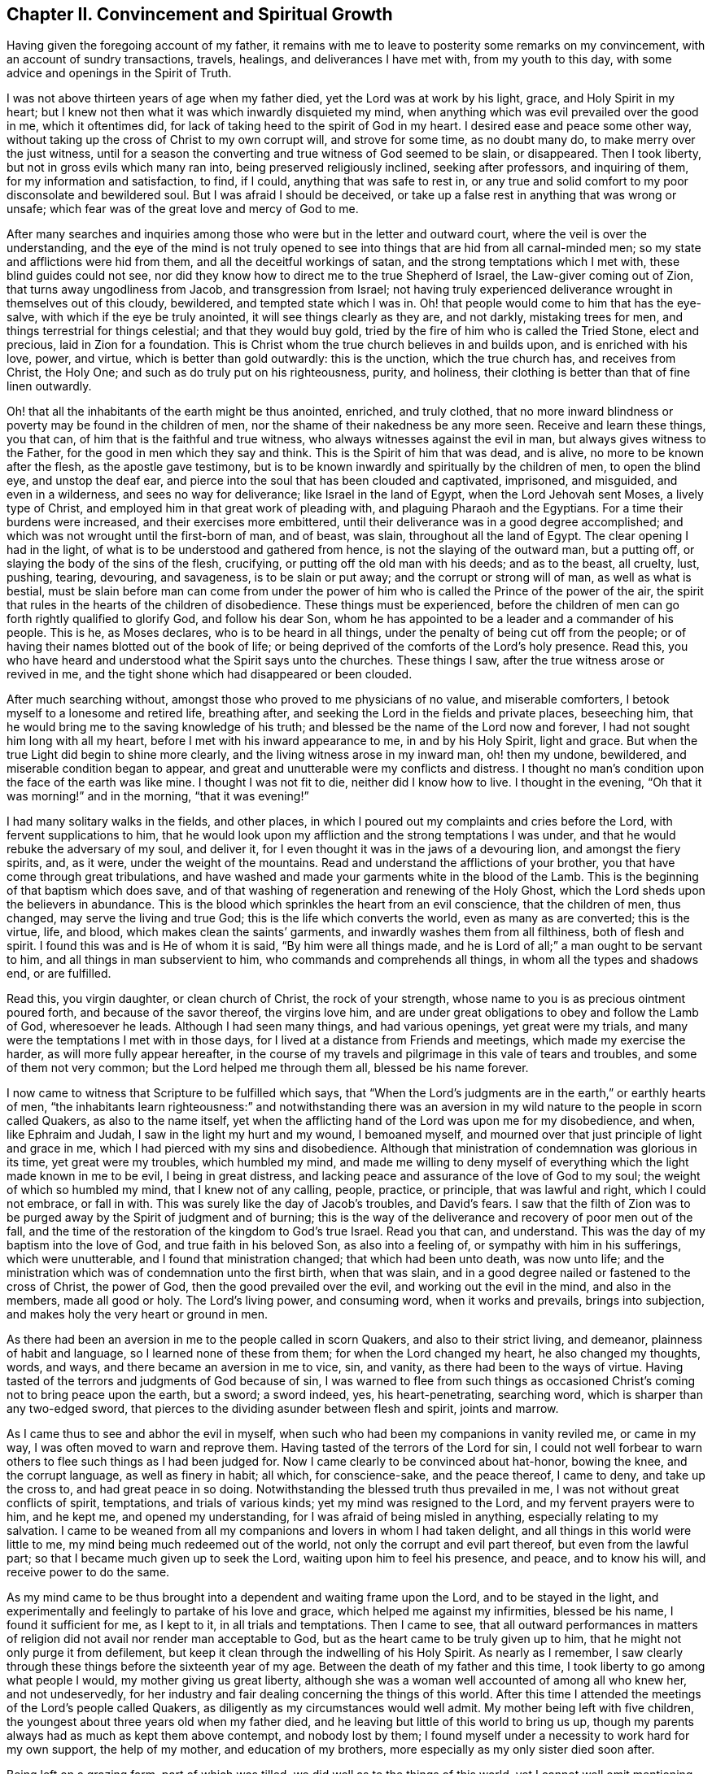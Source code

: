 == Chapter II. Convincement and Spiritual Growth

Having given the foregoing account of my father,
it remains with me to leave to posterity some remarks on my convincement,
with an account of sundry transactions, travels, healings,
and deliverances I have met with, from my youth to this day,
with some advice and openings in the Spirit of Truth.

I was not above thirteen years of age when my father died,
yet the Lord was at work by his light, grace, and Holy Spirit in my heart;
but I knew not then what it was which inwardly disquieted my mind,
when anything which was evil prevailed over the good in me, which it oftentimes did,
for lack of taking heed to the spirit of God in my heart.
I desired ease and peace some other way,
without taking up the cross of Christ to my own corrupt will, and strove for some time,
as no doubt many do, to make merry over the just witness,
until for a season the converting and true witness of God seemed to be slain,
or disappeared.
Then I took liberty, but not in gross evils which many ran into,
being preserved religiously inclined, seeking after professors, and inquiring of them,
for my information and satisfaction, to find, if I could,
anything that was safe to rest in,
or any true and solid comfort to my poor disconsolate and bewildered soul.
But I was afraid I should be deceived,
or take up a false rest in anything that was wrong or unsafe;
which fear was of the great love and mercy of God to me.

After many searches and inquiries among those
who were but in the letter and outward court,
where the veil is over the understanding,
and the eye of the mind is not truly opened to see into
things that are hid from all carnal-minded men;
so my state and afflictions were hid from them, and all the deceitful workings of satan,
and the strong temptations which I met with, these blind guides could not see,
nor did they know how to direct me to the true Shepherd of Israel,
the Law-giver coming out of Zion, that turns away ungodliness from Jacob,
and transgression from Israel;
not having truly experienced deliverance wrought in themselves out of this cloudy,
bewildered, and tempted state which I was in.
Oh! that people would come to him that has the eye-salve,
with which if the eye be truly anointed, it will see things clearly as they are,
and not darkly, mistaking trees for men, and things terrestrial for things celestial;
and that they would buy gold, tried by the fire of him who is called the Tried Stone,
elect and precious, laid in Zion for a foundation.
This is Christ whom the true church believes in and builds upon,
and is enriched with his love, power, and virtue, which is better than gold outwardly:
this is the unction, which the true church has, and receives from Christ, the Holy One;
and such as do truly put on his righteousness, purity, and holiness,
their clothing is better than that of fine linen outwardly.

Oh! that all the inhabitants of the earth might be thus anointed, enriched,
and truly clothed,
that no more inward blindness or poverty may be found in the children of men,
nor the shame of their nakedness be any more seen.
Receive and learn these things, you that can,
of him that is the faithful and true witness,
who always witnesses against the evil in man, but always gives witness to the Father,
for the good in men which they say and think.
This is the Spirit of him that was dead, and is alive,
no more to be known after the flesh, as the apostle gave testimony,
but is to be known inwardly and spiritually by the children of men,
to open the blind eye, and unstop the deaf ear,
and pierce into the soul that has been clouded and captivated, imprisoned, and misguided,
and even in a wilderness, and sees no way for deliverance;
like Israel in the land of Egypt, when the Lord Jehovah sent Moses,
a lively type of Christ, and employed him in that great work of pleading with,
and plaguing Pharaoh and the Egyptians.
For a time their burdens were increased, and their exercises more embittered,
until their deliverance was in a good degree accomplished;
and which was not wrought until the first-born of man, and of beast, was slain,
throughout all the land of Egypt.
The clear opening I had in the light,
of what is to be understood and gathered from hence,
is not the slaying of the outward man,
but a putting off, or slaying the body of the sins of the flesh, crucifying,
or putting off the old man with his deeds; and as to the beast, all cruelty, lust,
pushing, tearing, devouring, and savageness, is to be slain or put away;
and the corrupt or strong will of man, as well as what is bestial,
must be slain before man can come from under the power
of him who is called the Prince of the power of the air,
the spirit that rules in the hearts of the children of disobedience.
These things must be experienced,
before the children of men can go forth rightly qualified to glorify God,
and follow his dear Son,
whom he has appointed to be a leader and a commander of his people.
This is he, as Moses declares, who is to be heard in all things,
under the penalty of being cut off from the people;
or of having their names blotted out of the book of life;
or being deprived of the comforts of the Lord`'s holy presence.
Read this, you who have heard and understood what the Spirit says unto the churches.
These things I saw, after the true witness arose or revived in me,
and the tight shone which had disappeared or been clouded.

After much searching without, amongst those who proved to me physicians of no value,
and miserable comforters, I betook myself to a lonesome and retired life,
breathing after, and seeking the Lord in the fields and private places, beseeching him,
that he would bring me to the saving knowledge of his truth;
and blessed be the name of the Lord now and forever,
I had not sought him long with all my heart,
before I met with his inward appearance to me, in and by his Holy Spirit,
light and grace.
But when the true Light did begin to shine more clearly,
and the living witness arose in my inward man, oh! then my undone, bewildered,
and miserable condition began to appear,
and great and unutterable were my conflicts and distress.
I thought no man`'s condition upon the face of the earth was like mine.
I thought I was not fit to die, neither did I know how to live.
I thought in the evening, "`Oh that it was morning!`" and in the morning,
"`that it was evening!`"

I had many solitary walks in the fields, and other places,
in which I poured out my complaints and cries before the Lord,
with fervent supplications to him,
that he would look upon my affliction and the strong temptations I was under,
and that he would rebuke the adversary of my soul, and deliver it,
for I even thought it was in the jaws of a devouring lion, and amongst the fiery spirits,
and, as it were, under the weight of the mountains.
Read and understand the afflictions of your brother,
you that have come through great tribulations,
and have washed and made your garments white in the blood of the Lamb.
This is the beginning of that baptism which does save,
and of that washing of regeneration and renewing of the Holy Ghost,
which the Lord sheds upon the believers in abundance.
This is the blood which sprinkles the heart from an evil conscience,
that the children of men, thus changed, may serve the living and true God;
this is the life which converts the world, even as many as are converted;
this is the virtue, life, and blood, which makes clean the saints`' garments,
and inwardly washes them from all filthiness, both of flesh and spirit.
I found this was and is He of whom it is said,
"`By him were all things made, and he is Lord of all;`"
a man ought to be servant to him,
and all things in man subservient to him, who commands and comprehends all things,
in whom all the types and shadows end, or are fulfilled.

Read this, you virgin daughter, or clean church of Christ, the rock of your strength,
whose name to you is as precious ointment poured forth, and because of the savor thereof,
the virgins love him, and are under great obligations to obey and follow the Lamb of God,
wheresoever he leads.
Although I had seen many things, and had various openings, yet great were my trials,
and many were the temptations I met with in those days,
for I lived at a distance from Friends and meetings, which made my exercise the harder,
as will more fully appear hereafter,
in the course of my travels and pilgrimage in this vale of tears and troubles,
and some of them not very common; but the Lord helped me through them all,
blessed be his name forever.

I now came to witness that Scripture to be fulfilled which says,
that "`When the Lord`'s judgments are in the earth,`" or earthly hearts of men,
"`the inhabitants learn righteousness:`" and notwithstanding there was an
aversion in my wild nature to the people in scorn called Quakers,
as also to the name itself,
yet when the afflicting hand of the Lord was upon me for my disobedience, and when,
like Ephraim and Judah, I saw in the light my hurt and my wound, I bemoaned myself,
and mourned over that just principle of light and grace in me,
which I had pierced with my sins and disobedience.
Although that ministration of condemnation was glorious in its time,
yet great were my troubles, which humbled my mind,
and made me willing to deny myself of everything
which the light made known in me to be evil,
I being in great distress, and lacking peace and assurance of the love of God to my soul;
the weight of which so humbled my mind, that I knew not of any calling, people, practice,
or principle, that was lawful and right, which I could not embrace, or fall in with.
This was surely like the day of Jacob`'s troubles, and David`'s fears.
I saw that the filth of Zion was to be purged
away by the Spirit of judgment and of burning;
this is the way of the deliverance and recovery of poor men out of the fall,
and the time of the restoration of the kingdom to God`'s true Israel.
Read you that can, and understand.
This was the day of my baptism into the love of God, and true faith in his beloved Son,
as also into a feeling of, or sympathy with him in his sufferings,
which were unutterable, and I found that ministration changed;
that which had been unto death, was now unto life;
and the ministration which was of condemnation unto the first birth, when that was slain,
and in a good degree nailed or fastened to the cross of Christ, the power of God,
then the good prevailed over the evil, and working out the evil in the mind,
and also in the members, made all good or holy.
The Lord`'s living power, and consuming word, when it works and prevails,
brings into subjection, and makes holy the very heart or ground in men.

As there had been an aversion in me to the people called in scorn Quakers,
and also to their strict living, and demeanor, plainness of habit and language,
so I learned none of these from them; for when the Lord changed my heart,
he also changed my thoughts, words, and ways, and there became an aversion in me to vice,
sin, and vanity, as there had been to the ways of virtue.
Having tasted of the terrors and judgments of God because of sin,
I was warned to flee from such things as occasioned
Christ`'s coming not to bring peace upon the earth,
but a sword; a sword indeed, yes, his heart-penetrating, searching word,
which is sharper than any two-edged sword,
that pierces to the dividing asunder between flesh and spirit, joints and marrow.

As I came thus to see and abhor the evil in myself,
when such who had been my companions in vanity reviled me, or came in my way,
I was often moved to warn and reprove them.
Having tasted of the terrors of the Lord for sin,
I could not well forbear to warn others to flee such things as I had been judged for.
Now I came clearly to be convinced about hat-honor, bowing the knee,
and the corrupt language, as well as finery in habit; all which, for conscience-sake,
and the peace thereof, I came to deny, and take up the cross to,
and had great peace in so doing.
Notwithstanding the blessed truth thus prevailed in me,
I was not without great conflicts of spirit, temptations, and trials of various kinds;
yet my mind was resigned to the Lord, and my fervent prayers were to him, and he kept me,
and opened my understanding, for I was afraid of being misled in anything,
especially relating to my salvation.
I came to be weaned from all my companions and lovers in whom I had taken delight,
and all things in this world were little to me,
my mind being much redeemed out of the world, not only the corrupt and evil part thereof,
but even from the lawful part; so that I became much given up to seek the Lord,
waiting upon him to feel his presence, and peace, and to know his will,
and receive power to do the same.

As my mind came to be thus brought into a dependent and waiting frame upon the Lord,
and to be stayed in the light,
and experimentally and feelingly to partake of his love and grace,
which helped me against my infirmities, blessed be his name,
I found it sufficient for me, as I kept to it, in all trials and temptations.
Then I came to see,
that all outward performances in matters of religion
did not avail nor render man acceptable to God,
but as the heart came to be truly given up to him,
that he might not only purge it from defilement,
but keep it clean through the indwelling of his Holy Spirit.
As nearly as I remember,
I saw clearly through these things before the sixteenth year of my age.
Between the death of my father and this time,
I took liberty to go among what people I would, my mother giving us great liberty,
although she was a woman well accounted of among all who knew her, and not undeservedly,
for her industry and fair dealing concerning the things of this world.
After this time I attended the meetings of the Lord`'s people called Quakers,
as diligently as my circumstances would well admit.
My mother being left with five children,
the youngest about three years old when my father died,
and he leaving but little of this world to bring us up,
though my parents always had as much as kept them above contempt,
and nobody lost by them;
I found myself under a necessity to work hard for my own support, the help of my mother,
and education of my brothers, more especially as my only sister died soon after.

Being left on a grazing farm, part of which was tilled,
we did well as to the things of this world,
yet I cannot well omit mentioning one thing which became a great exercise to me,
which was thus: My mother married one who was zealous for the Presbytery,
and being much against it, I showed my dislike to the marriage, and told my mother,
I was afraid that she had too much an eye to what he had,
for he was counted rich as to this world;
but if she thought to augment our portion in so marrying,
the hand of the Lord would be against her,
and a blasting or mildew would come upon even that
which we had got through industry and hard labor,
and what the Lord had intended to bless to us, if we kept faithful to the truth,
and contented ourselves with our present condition.
My mother confessed, that as to the worldly enjoyments,
it had not been better with her than now.
I must write with great caution; she was my mother, and a tender mother over me,
unwilling to offend me, and had promised, as far as she well dared,
not to marry with anyone with whom I was not satisfied.
Of their procedure in courtship, and marriage, from this time I was entirely ignorant,
until it was accomplished.
But when my poor mother was married, her cry was, "`My son,
how shall I ever be able to look him in the face any more,
it will be such a trouble to him! he that has not at
any time disobliged me but if I bid him go,
he ran; and if I bid him do anything, he did it with all his might;`"
or to that effect,
as several told me who heard her.
She being married, what we had was mixed with my step-father`'s goods;
my mother died first, and our step-father married again, made his will, and dying,
left me five shillings for all my part,
which was of right to descend from my own parents upon me.
I gave his executors a receipt in full, and there was an end of all,
except some small matter given to my youngest brother,
for the rest of my brothers and sisters were dead.
As nearly as I remember, this marriage was in the eighteenth year of my age,
so that what I foresaw about the blast and mildew, came to pass.

To return to my account concerning the troubles that attended
me while I was in my step-father and mother`'s house,
after marriage, we, and what we had, were removed to his house,
except part of the stock left in the ground.
I foresaw that I was likely to come to a great trial,
and was brought very low about the marriage,
and exercise of mind concerning my own condition, having many conflicts of spirit,
so that I was almost in despair.
Had not the Lord, in whom I believed, risen in his power,
and rebuked the adversary of my soul, I had been overthrown,
and swallowed up in the floods of temptation that were
cast out of the mouth of the dragon after me,
in this day of great trouble and travail; but the God of love and pity saw me,
and helped me in my distress, in an acceptable time.
He that heard poor Ishmael when he cried from under the shrub,
and gave relief to him and his mother, who had gone from Abraham`'s house,
saw me in this great strait.
When I came to my step-father`'s house, he being a man much given to family duties,
saying grace, etc. before and after meat, I could comply with none of them,
except I felt evidently the Spirit of Truth to attend therein,
and open the heart and mouth into such duties.
The first day I came to the house,
being called to the table with all or most of the family, I thought,
"`Is it now come to this? I must either displease my heavenly or earthly father:`"
but, oh! the awfulness, or deep exercise, which was upon my spirit,
and strong cries that ascended to the Lord for help and
preservation that I might not offend him.
My step-father sat with his hat partly off, with his eyes fixed on me,
as mine were on him in much fear;
so we continued as long or longer than he used to be in saying grace, as they call it,
but said nothing that we heard.
At length he put on his hat again, to the wonder of the family: neither did he then,
nor ever after, ask me why I did not put off my hat;
neither did he perform that ceremony all the time I stayed with him,
which was above one year: thus the Lord helped me,
renowned be his great name now and forever.
My step-father might seem for age, spirit, and understanding,
to be much more than a match for me, a poor shrub; but the Lord,
who caused the pillar of cloud to be bright and give light to Israel,
and brought darkness upon the Egyptians, and fought against them, and for Israel,
I believe smote my poor step-father,
that he could not rise up against the power with which the Lord helped me;
for it was not mine but the Lord`'s doing, to him be given the attributes of praise,
salvation, and strength, now and forever.
I saw clearly, that there could not be any true and acceptable worship performed to God,
but what was in the Spirit, and in the Truth; neither could any pray aright,
but as the Spirit helped them, which teaches how to pray, and what to pray for,
and rightly prepares the mind,
and guides it in the performance of every service which
the Lord calls for from his children.

I found my step-father was much displeased with my going to meetings,
yet I could not see what way to appease his displeasure,
except in being very diligent in his business, which I was, rather beyond my ability,
working very hard.
It is almost incredible what my poor little weak body went through in those days,
but all would not gain his love, for the longer I stayed with him,
the more his love declined from me;
although I told him he need not be uneasy about my wages,
for I would leave that to himself.
I could not see what he could have against me, except my going to meetings;
however that was all he alleged.
When his former stratagems would not do, he offered me a horse to ride on,
if I would go with him to his place of worship.
I met with many a snub and sour countenance from him, in my return on foot from meetings,
although as seasonably as my body was capable of performing.
On the first-day mornings my step-father commonly sent
me into the fields a mile or two on foot,
and as far upon a common to look at beasts, horses and sheep,
I thought with a design to weary and make me incapable of going to meetings;
all which I bore patiently, neither ever said, that I remember, this is hard usage.
After this, to the great grief of my poor mother, I had to go two, three, four, five,
and sometimes six miles, to Friends`' meetings.
After I had walked fast, and ran sometimes with my shoes under my arms for lack of time,
I have seen many Friends weep,
and could not forbear when they saw me come into
the meeting very hot and in a great sweat,
they being in part sensible of the hard task I had to undergo.

There is one thing somewhat remarkable, which was thus: One first-day morning,
when I was about going to the meeting, my step-father said,
if I would ride upon such a young mare, as he mentioned, I might;
she was one of the greatest of ten or twelve horses that he kept, about four years old,
and had not been ridden before.
I thought his design was more to hinder me of the meeting than any good to me,
or any expectation of getting his mare rightly broken; but I accepted his offer,
only asking how I might catch her.
Having got help to answer that, she being abroad, I put on the bridle,
and mounted the topping beast, and upon her first resistance, down she came;
for that was my way: and if the first or second fall did not,
the third mostly cured them from striving to throw the rider.
I commonly fell upon my feet,
and endeavored so to free my legs that she might not fall upon them,
and then sprang up on her back while down, and made her rise with me; so away we went,
and came in due time to the meeting.

I rode to meetings two or three times, and my step-father asked me,
if the mare did not carry me soberly: I replied, she did; then I must have her no more,
he would make her his saddlemare; so I took to my feet again,
except some other such turn came.
The Lord`'s mighty power bore me up, and he gave me as it were hinds`' feet,
and enabled me to go through these exercises,
and to bear the burden in the heat of the day of my trials, inwardly and outwardly,
which were many and various.
Now the last stratagem my step-father used to hinder my going to meetings was thus:
He took me in his arms in great show of kindness, saying, If I would be as a son to him,
I should find he would be a father to me,
expressing something about his having no near kindred,
and more to the same effect he said to my brother Daniel, who was an innocent, wise,
and clean spirited lad.
I replied to him, If in thus making me your son,
you intend to hinder me from going to meetings,
or to oblige me to go with you to the Presbyterian meetings,
or anything that is against my conscience, I cannot upon this bottom be your son; and,
for the same reasons, I refused to be his hired servant,
although he offered to hire me and give me wages.

Now when he saw that neither frowns, threatenings, hardships,
nor great promises of kindness could prevail with me, he told me bluntly and roughly,
I should stay no longer in his house.
I innocently answered, I could not help it if it must be so,
as all I could do would not give him content, without hurting my conscience,
and the peace of my mind, which I valued above all mutable things of this world.
My poor mother heard my pleading with him,
and how I offered to do the best for him I was capable of by night or day,
as I always had done, if he would be easy, and let me have his countenance.
But this was the sentence: No, I should not stay in the house.
That troubled my mother so, that I was forced to leave my step-father,
and go to endeavor to mitigate her great trouble by telling her,
that if I was but faithful, the Lord, I believed,
would take care of me that I should not be in need;
and the more fully to discharge myself, I reminded her,
that as she had entered into marriage covenants with her husband,
she should endeavor to perform them,
and in everything faithfully to discharge herself as a wife ought to do to a husband,
and leave me and all, and cleave to him, and to make her life as easy as she could.
I also told her, never to send me anything that my step-father knew not of,
for I was not free to receive it; although what we had was in his hand,
and all sunk there, as I mentioned before.

I write this partly, that all who marry,
may take special heed that it be done with great caution, and under due consideration,
and the Lord sought to in it, that it may be done in his counsel, and not only nominally,
but truly in his fear, and then no doubt that it will be well with both husband and wife.
Being equally yoked,
such will not only be true helpers in all things belonging to this life,
but more especially in things appertaining to the world that is to come,
and the good of the immortal soul,
which to the faithful people of the Lord is of great value.
Oh! how happily and peaceably do such live together in the Lord,
as they keep to that which thus joined them: there is more in it,
both as to the parents and their posterity, than it is to be feared many think of,
as is apparent in the many forward and unequal
marriages of which I have made observation.

One remarkable passage occurs, which happened thus:
My step-father having been at the Presbyterian meeting, and come home, he,
as his manner was, put me or my brother upon reading the priest`'s text,
which had been that day in Daniel, concerning his being cast into the den of lions,
for not regarding the king`'s decree, but on the contrary,
he prayed to the God of heaven with his windows open toward Jerusalem,
after his customary manner.
My step-father made his observations as my brother read, and very much magnified Daniel,
and said the Spirit of God was in him, but that there were none such as him in our days.
I acknowledged that he was indeed an extraordinary man,
but in that there were none endowed with a measure of the same spirit in any degree,
I dissented from him,
and gave my step-father a brief account of the many sufferings of our Friends,
some of which were past,
and some then under sufferings for the word of God and the testimony of Jesus,
which they bore for him,
and especially the great sufferings of our dear Friends in New England, namely,
hard imprisonments, cruel whippings, cutting off ears,
and banishment if they returned into New England anymore.
I showed him likewise, how they put to death Marmaduke Stevenson, William Robinson,
William Leddra and Mary Dyer,
for no other cause but laboring to turn people from darkness to light,
and from the power of Satan to the living power of God, to his light,
grace and Holy Spirit in their hearts, and laboring to bring the people from persecution,
pride, and every evil work and way, to live a self-denying, humble life,
a life agreeably to the Christianity they professed.
This was the service they were called to, and so deeply suffered for:
from which I inferred,
there was something of the Spirit of God in man in these days as there was in Daniel,
and many more formerly, which helped and bore them up in their great sufferings.
My step-father confessed, it was true some suffered for good, and some for evil;
and said he had now lived to the age of about sixty-five years,
and although he heard us telling of a seed or light within, yet he knew not what it was.
I replied very meekly, If he would hear me, I would tell him what it was;
which I did in the following words:
When at any time you have been under a temptation to put forth your hand to steal,
or to lie for advantage, or by provocation to swear, or any evil work or word,
have you not found something in you, that has showed you you ought not to say or do so,
which, if you have taken heed to, and not said or done wrong,
have you not found great peace and inward comfort in your mind.
But if you have said or done wrong,
have you not found great disquietness and trouble of mind?
This is the inward principle, light, or grace,
that God has placed in man to help and direct him,
which we the people of God called Quakers, do hold agreeably to the Holy Scriptures.
My step-father smote his hands together, and confessed it was true.

There was one thing worthy of notice,
which may be duly considered by all who read or hear it.
When I mentioned Marmaduke Stevenson, that good man,
and great sufferer in the cause of Christ, my mother said, it was true;
for she lived as a servant with Edward Wilberfoss, an honest Quaker in Skipton,
where Marmaduke Stevenson was a day laborer,
about the time he had his call to go to New England.
+++[+++See the account of New England judged, not by man as man,
but by the Spirit of the living God, written by George Bishop.]
If I remember right she said that he was such a man as she never before knew,
for his very countenance was a terror to them,
and he had a great check upon all the family;
if at any time any of the servants had been wild, or any way out of the truth,
if they did but see him, or hear him coming, they were struck with fear,
and were all quiet and still.
If one of the children came into the house where he labored,
and he would not have it to come, these were his words.
"`Go your way;`" or, "`Go home,`" and they were subject and quiet.
This account, I thought had some reach upon my step-father, however,
it much affected my mind.
Oh! that we the professors of the same holy Truth, may so live in it,
as to reign over every wrong thing in ourselves and in others,
especially in our children.

Some little time before the marriage of my mother,
I was brought into the public work of the ministry,
concerning which I had many reasonings, being young, scarcely eighteen years old,
and naturally of a stammering tongue, which I could not overcome;
although I used what endeavors lay in my power as a man,
considering my years and education, all would not do until the Truth helped me.
But after my many conflicts, troubles and temptations, the worst I ever met with,
and the most piercing sorrow I had been in since
I came to the knowledge of the blessed Truth was,
when through reasonings, disobedience,
and an unwillingness to comply with the Lord`'s requirings,
he in displeasure took away from me the comfort
of his holy presence for several months together.
Oh! the tribulations I met with in this condition!
No tongue is able to express,
nor any creature to conceive the depth of the heart-piercing sorrows I was in.
I thought my state was as bad as Jonah`'s, for surely if there be a hell upon earth,
I was in it.
What greater hell can be here to a quickened soul, and an enlightened understanding,
who has tasted of the goodness of God, and in degree of the powers of the world to come,
than to be deprived thereof, and think they are fallen away from this state?
I could scarcely believe I should ever have repentance granted to me,
or be restored to the love and favor of God, when I found that river of life dried up,
as to me, which did before, not only make me, but even the whole city of God truly glad.
Being left under an apprehension of the Lord`'s displeasure,
and in part a partaker of the terrors of his wrath, oh!
I thought surely the very mountains and the hills, were not sufficient,
if they could have been put into the balance,
to have weighed against my troubles and afflictions they were so great.
But as the Lord by his judgments had brought me in a
good degree from the vice and vanity of this world,
now by his judgments he made me willing to give up to answer his requirings in part,
and in my obedience to him I began to feel some comfort of
love and fellowship of the Spirit of the Lord in myself,
and in his people, who were partakers of the like fellowship.

Now I return to the matter about my being turned out of my step-father`'s house,
which I mentioned before, but was willing to keep this solemn account entire,
with desires it may be a caution to all,
in whom the Lord is at Work in the same manner not to reason or gainsay as I did,
but to give up freely and cheerfully to the will of God.
When I saw I must turn out,
I thought it expedient to acquaint some worthy Friends with it,
lest any undue reflections should be cast upon the Truth, or Friends, or myself,
that if so, these Friends might be able to contradict them.
So I acquainted Sebastian Euethorp, and that worthy minister of the Gospel,
Benjamin Padley, two of the chief Friends in Ellington Monthly Meeting;
they came to my step-father`'s house, and inquired the reasons why I went away;
if my step-father had anything against me concerning the business he employed me in;
and whether I was not faithful and diligent in all his affairs he sent me about:
he confessed I was; and thought none could exceed me.
They said, "`Well then,
what is the reason of that misunderstanding which is between you and your step-son?
Is it about his going to meetings?`"
When they understood his reasons, which it was not hard to do,
they expressed pity towards me that I could have no more liberty; and they thought,
as I was so diligent in his business,
if he would give me a little more liberty to go to meetings,
it would be more encouragement to me.
At which he took offense, gave the good men rough language, and asked,
what they had to do with him and his son; and bid them go home,
and mind their own business; which they were troubled at, especially for my sake,
and wondered how I had lived with him so long; for he said in short,
that there was no abiding for me there.
But Sebastian Euethorp told me, which was mightily to my comfort,
that my step-father had nothing against me, save concerning the law of my God.
This is the sense, if not the words, of these wise and good men,
which passed between them and my step-father, as they expressed them to me;
for I was not there when they were together.

Notwithstanding I pleaded with my step-father to
let me stay until I could hear of a place,
he would not, though I was scarcely fit for service, being almost like an anatomy,
as the saying is, so that most who knew me, said I would pine away in a consumption;
but turn out I must, and did, though I was weak, poor and low in body, mind,
pocket and clothes; for I think I had but twelve pence in my pocket,
and very ordinary clothes upon my back.
Thus I took my solemn leave of the family, with my heart full,
but I kept inward to the Lord, and under Truth`'s government.
Many tears were shed, especially by my poor mother, when I left them;
my step-father said little, but appeared like one struck with wonder,
to see so much love manifested towards me by the family,
and so much wishing that I might not go away.
I came out upon the great common aforementioned, where I had had many solitary walks,
but none like this, for this reason, that I knew not where to go.
I then thought of Abraham, who was called out of Ur in the land of the Chaldeans,
as it is briefly mentioned by Stephen; but this was the difference between us,
he was called, I was forced out.
Although I had many friends, I could not be free to go to them,
unless I had known they had business for me, being not of a forward,
but rather backward and shy disposition.

As I was walking upon the common, the sense of my weak condition,
not knowing where to go, nor where to lay my head, came over me to that degree,
that it appeared to me as though my way was hedged up on every side,
inwardly and outwardly.
I thought myself like a pelican in the wilderness, or as an owl in the desert,
there appearing to me scarcely a man in all the earth in my condition,
every way considered;
and in the sense and deep consideration of my present wilderness state,
I felt myself under a great oppression of spirit, and my heart seemed full,
like a bottle that needed vent.
I looked round about me to see that none were near to see my tears, nor hear my cries,
and in the very anguish and bitterness of my soul I poured forth my complaints,
cries and tears, to the Judge of all the earth,
who spoke to me and comforted me in this my deplorable state,
which was worse than Jacob`'s when he lay upon the ground, and had a stone for his pillow.
He had his near kindred to go to, who he might expect would receive him gladly,
I had none to go to but such as rather reviled me, and gave me hard language;
but the Lord said unto me, as if a man had spoke.
Seek first the kingdom of heaven, and the righteousness thereof,
and all these things that you stand in need of shall be given unto you.
I then desired he would be pleased to show me the place I should go to;
and the Lord opened my way, and showed me the house I should go to,
and abide in for a time.
I said, "`Good is the word of the Lord.`"
I believed, and it was a great means to stay my mind, and settle it in the Truth,
with full purpose of heart to follow the Lord and obey his requirings,
according to the knowledge and ability given me; yet reasonings attended me.
Soon after I came to the Friend`'s house in South-Cliff, William Allon by name,
I bound myself to him to learn his trade of a weaver, and after I was bound,
I found this good man loved me, and I loved him to the day of his death;
he often said he was blessed for my sake, and all that appertained to him;
for he was very poor, but increased very considerably after I went to live with him.

Three things stood in my way of answering the Lord`'s
commands as fully as sometimes I should have done;
first, a violent humor fell into one of my legs soon after I was bound apprentice,
which I with others thought was much occasioned by hard usage, heats and colds,
and many surfeits, even from my infancy.
The lameness held me about two years, and it much discouraged and disabled me.
The second hindrance was, my low circumstances in the world, which very few knew of,
because the common fame was, and not without some truth, that I had rich parents.
Few knew the straits I met with; yet my truly religious master,
if he understood anything was upon my mind to go to visit any meeting or meetings,
would say, take my mare and go your way, and be not uneasy,
neither about the mare nor business; and do not hasten yourself.
These kindnesses made me often thoughtful how I might return suitable acknowledgments,
and be duly grateful for the same.

I was diligent in my master`'s business, not serving him with eye service, but faithfully;
believing it good and acceptable in the sight of God, and I had great peace in it;
my master never found fault with me for doing too little, but often for doing too much,
and would sometimes say, I think you will cleave to the beam;
come off and let us walk into the fields and see how things are there.
The healing of my leg, I attribute to the great and good providence of God;
for in a short time after I gave up freely and
cheerfully to answer the Lord`'s requirings,
the Lord healed me of my lameness.
As to the third hindrance, when I cried unto him,
that he would also heal my tongue of its stammering,
believing that the Lord was able to take away this impediment,
as he was to stop the violence of the humor in my body:
notwithstanding several men had given their advice, and had showed their skill,
which all proved ineffectual, until I came to believe in Jesus Christ,
and to press through all to him, and to touch the skirt,
or lowest appearance of his blessed truth and power,
in which I found true healing virtue to my soul, and also to my body, and to my tongue,
even to my admiration;
so that I did not only speak plain in the testimony the Lord gave me to bear,
but also spoke plain in my common interactions with men.

I was likewise in these days under the dispensation of openings and visions,
and thought myself as it were upon Mount Pisgah, and saw into the holy land,
into things relating to God and his heavenly kingdom,
and into his work and way of bringing man out of the fall and alienation,
to himself again, and into a heavenly state in Christ,
as man yields true obedience to the leadings and operation of
his blessed grace and Holy Spirit in the heart.
But under such dispensations it is of absolute necessity,
that man be brought into true self-denial, into a depending frame of mind,
and resignation of his will to the will of God, and a daily sitting as in the dust,
as to the motions and workings of the creature; for all that is of man`'s working,
does but hinder the spiritual work of God in the heart.
And we must come truly to know all fleshly motions,
and the workings in man`'s own will and spirit, to be silenced,
in order to hear the voice of God, which is a still small voice,
and not to be heard in the noise and hurries of the world;
neither when the mind is busied with things agreeable
to our own corrupt wills and depraved nature.

Although I had clear sights into many heavenly things,
and also at times had comfortable enjoyments of the living presence of God,
yet I wanted to be more established in the unchangeable Truth,
of which I had some comfortable feeling.
In crying to the Lord, I found he inclined unto me, and, as David said,
he heard my cries, and plucked my feet out of the mire and clay,
and set them upon a rock, that was higher than I, and in part, established my goings,
and put a new song into my mouth,
even high praises unto the Lord for all his tender mercies to me in these trying times.
And now being more crucified to the world, and the spirit of it,
I witnessed a more constant indwelling of his heavenly power and living presence,
light and grace; I came to be brought into stillness,
and it was most agreeable to my condition to keep much in silence,
and wait upon the Lord for the renewing of strength,
that thereby I might surmount all temptations and trials with which I might be tried,
which were not a few.

These things are worthy of commemoration,
and proved great confirmations to me in the Truth,
in these days of my tribulations and great trials: read and believe, you that can,
for they are faithful and true sayings.
After the Lord had healed me, he sent me forth in the work of the ministry,
and the first journey I took was southward into Lincolnshire, Nottinghamshire,
and through Coventry, and so to Warwick, to see William Dewsbury.
One thing is remarkable;
in giving him an account of the particular towns and places I had passed through,
in answer to his inquiry what way I came, I mentioned Coventry,
which was the last and the worst; for some of the rude people flung stones at me,
with great violence, as I was speaking in the meeting,
so that had the Lord allowed them to hit me, they must have spoiled me;
but my faith in the Lord, and the strength of the Truth,
bore up my mind above the fear of what wicked men could do to me.
After William had heard my account, he fixed his eyes on me, and said,
"`You must go back again to Coventry.`"
I appeared unwilling, for two reasons: first,
because I thought I had cleared myself of that people: secondly,
I thought it not safe to run into the danger of suffering,
unless I was satisfied the Lord required it of me But William was positive,
and said I must go, for there was a service for me to do there.
Upon a deliberate consideration of the matter,
and seeking to the Lord to know his will in it, I found my way clear to go,
and I had some service and good satisfaction,
and left Friends nearer to one another than when I first met with them;
for there had been a misunderstanding amongst some Friends in that city.

I came from there to Tamworth, where there was a difference,
especially between two Friends;
both of whom had made some considerable figure among Friends.
I felt it upon me to go to one of them, and warn him of the spirit of prejudice and envy,
for if he gave way to it, it would eat out his love to Friends and Truth,
and he would decline meetings and come to naught, and turn his back on the Truth;
which came to be fulfilled, as I afterwards heard; for he became a loose man,
and listed himself to be a soldier.
I was zealous for the name of the Lord,
and had a great concern upon my mind for the promulgation of the Truth,
and where I met with loose professors of the Truth, it was a great exercise to me.

When I returned home from this, and indeed from all my journeys,
I took care so far as my weak body was capable, to fall into business,
and not to loiter away my time, neither abroad nor at home.
My weak constitution would not well bear the weaving trade,
therefore I left it much against my will; but I wrought upon clock and watch work,
and many other things, which supplied my necessities,
the Lord allowing me as much time at home as put me in a condition fit for traveling,
and then I was inclined to go to visit Friends.
Many things I omit, because I am not willing to swell my account too much.
I traveled through most parts of England four times,
and twice through most parts of Wales,
between the twentieth and twenty-eighth year of my age.

After the Lord had opened my heart, and I came in part to understand the Holy Scriptures,
and to have a feeling of that Holy Spirit in which the holy penmen wrote them,
and a sympathy with the spirits and exercises of the righteous therein mentioned,
I took great delight in reading them, and having a good memory,
could thereby the better deal with priests, and with professors.
I had many disputes and reasonings with persons of several denominations,
both in Yorkshire and other parts in my travels, so that through these disputes,
and much reading, my mind was rather too much in the letter,
and not altogether so much in spirit and in power, as it should have been;
for which I met with a gentle caution from the Lord, which was thus:
I heard a voice from the Lord, as plain as if one had spoken to my outward ear,
"`the fowls of the air lodge in the branches.`"
This being repeated to me,
I besought the Lord to show me what was the meaning of that voice which I heard;
and the Lord, the mighty God, showed me, in his condescending love, that the Scriptures,
even all of them which were written as the holy men were moved of the Holy Ghost,
sprung from the living root; yet those who rested only in the letter,
and came not to be acquainted with, and live in, and minister from the same Holy Spirit,
are outward, dead, dry, airy, and foolish.
This gentle check was of great service to me;
not so as to make me decline reading the Scriptures,
but that I should not have overmuch dependency on them;
and to caution me against the neglect of waiting for the help of the Holy Spirit,
the root and pure spring of the right and living ministry,
which reaches the heart and carries the true evidence with it to the believers,
that it is of God; which that of the letter cannot do of itself.
I tenderly desire that all concerned in this great work of the ministry,
may not be ministers of the letter only, but of the spirit also,
and may speak in the demonstration of the spirit and of power.
Let him that speaks, speak as the oracle of God, and he that ministers,
do it as of the ability that God gives.
This is the last and lasting ministry, which is after the order of Melchizedek,
and not after the order of Aaron, but in Jesus Christ, the high priest, the one offering,
which makes perfect forever all who come to him through the drawings of the Father.
He is the one Lord, and there is but one true faith in him,
and but one true and saving baptism into him, or into the likeness of his death;
that as Christ died for sin, we may truly die to sin;
and as he was raised by the glory of the Father, so we may walk in newness of life.
He is the heavenly High Priest, holy, harmless, separate from sinners; who was tempted,
and knows how to succor such as are tempted; he is the Advocate with the Father,
the Propitiation for the sins of all, the true Guide and Comforter,
the Leader of them into all truth who obey and follow him;
although to the world a Reprover and a swift Witness
against all ungodliness and unrighteousness of men.

My writing thus, from this gentle check, concerning the fowls and the branches,
is not with the least intention either to lessen the Holy Scriptures,
or discourage any from reading them;
for I would have all true Christians encouraged to be more conversant in them;
yet with this advice, kind reader, from your well-wisher and true friend, to breathe to,
and truly seek after the Lord for a measure of his holy and blessed Spirit,
the only key and best expositor to open and truly expound them to you,
as by the same Holy Spirit,
your mind and understanding comes to be fitted and enlightened.
Indeed,
the whole vessel must be brought into a preparation to hold the heavenly treasure,
and not to mix the pure with the corrupt and impure: for without this enlightening,
preparing, opening, and sanctifying gift of God`'s holy grace and spirit,
man can neither know the heavenly power of God, nor yet the Holy Scriptures aright,
as he ought to know them.
And for this reason it has seemed good to God to hide these things from the learned,
wise, and prudent of this world, that they should not pry into,
nor find out the mysteries contained therein, unless they are sanctified,
and called of God thereto; as no man knows the things of a man,
save the spirit of a man that is in him;
likewise the things of God are not perceivable by man,
without the help of the Holy Spirit of God in man.

Thus the Lord opened to me the true meaning of the parable of the mustard-seed,
in this the time of my infancy as to the ministry,
with which he sent me forth into the world, that my faith might stand in the Lord alone,
the author and finisher, as well as giver of the true and saving faith,
even that faith which works by love, and gives victory over the world.
It was by and through the power and efficacy of true faith, which is the gift of God,
that the elders in former ages obtained, and now obtain a good report;
it was through this gift, that worthy Abel with his offering was accepted of God,
although he was envied of his evil-minded brother Cain, and also by him slain.
The ever memorable Enoch, through the virtue of this holy gift, walked with God,
as himself gave witness that Enoch pleased him;
he walked so in faith and obedience even to the end,
that he died not as men in common do, but was translated,
or changed in a peculiar manner.
Come, read, you that can, and understand,
you that are redeemed out of the power of the first nature, and have overcome the flesh,
the world and the devil, in a great measure;
for you know that it is by the operation of this gift that the
dead in old Adam are raised to a new life and way of living,
in the new man, and through this heavenly Adam,
that is known to these to be a quickening spirit, agreeably to holy writ.
Through faith the violence of fire was quenched, the mouths of lions stopped,
the sword turned backward, and armies put to flight,
even such as were aliens or strangers,
who outwardly fought against the Lord`'s people which sets before us, as in a glass,
how and what we are to overcome in this Gospel-day,
in which we are not to fight with men, but with our lusts, and to overcome sin and Satan;
which is as great a victory as he obtained who overcame the rampant lions,
that had dominion over the wicked,
as sin and Satan have power and dominion over the wicked and ungodly to this day.

Consider now in time, you that read these lines,
whether Christ or antichrist does predominate in you;
whether grace or sin most abound in your mortal body; whether the Spirit of Truth,
that leads into all truth, or the spirit of error, that leads into all error and untruth,
is the most prevalent, and has the greatest place in your heart.
For to him to whom you are the most subject, and yields your members servants,
his servant you are; and to him to whom you give way and subject yourself,
his servant you will altogether come to be in time,
and the wages due to his servants you shall have given to you at the end of your work.
Therefore consider in due time, while the day of your visitation is continued unto you,
and the Lord is following and calling you by his secret checks and reproofs,
by which he disquiets your mind,
that although you may take some pleasure in vanity and wrong ways,
when you can get over the just witness of God in your own soul,
yet while it strives with you to convert and
gather you out of earthly and fading pleasures,
to have your mind set upon heavenly things and take pleasure in them,
you will have no solid comfort in all your lower enjoyments,
but condemnation and anguish of soul will attend you,
until you either get over the witness, or leave the evil.
This is the experience of the Lord`'s people,
who have been acquainted with the true inward warfare, and also with the saints`' victory.
Learn to follow Christ by the footsteps of the flocks of his companions;
although it be through great tribulations,
it is the way to have your garments washed and made white in
the mystical blood of the immaculate Lamb of God.
This is he, as John the Baptist said, that takes away the sins of the world.
Happy is every one that truly puts on his lamb-like nature, his humility, righteousness,
and purity, and is covered with his Holy Spirit,
and lives and walks in and under the influence and conduct thereof to the end of time.

When I had traveled much of the time between my going forth,
which was from about the nineteenth to the twenty-seventh year of my age;
finding some little respite from the weight of that service,
I inclined to settle a little closer to business,
but had little to begin any calling with.
I had been a sojourner some time at Whitby, Scarborough, and Bridlington;
but upon seeking to the Lord to know what place I might now settle in,
though my great inclination was for Whitby, yet it sounded in my ear, Bridlington,
Bridlington is the place to settle in; and in the cross I repaired there,
and settled for some time, keeping a little shop, and mending clocks and watches,
as I had done for several years past at times.
My settling there was of good service, for the Lord began to work mightily,
especially amongst the young Friends,
so that in a few years many had their mouths opened in testimony for the Lord,
and a fine spring of heavenly ministry was in that Monthly Meeting,
the like I have not known in the same bounds, for it is but a small Monthly Meeting,
and has been so ever since I knew it.
Truth did mightily prosper, and Friends grew so in the ministry,
that it became a proverb, that Bridlington had become a school of prophets.
This mighty work of the Lord, in these days,
is worthy to be chronicled and remembered among his worthy and noble acts;
we had many heavenly and good meetings,
praised and renowned be the worthy name of the Lord, now and forever.

We had but little discipline when I first settled in that place,
but afterwards many Friends`' hearts were stirred up in a holy zeal for the Lord,
to promote meetings for worship, and also for good discipline in the church,
for they began to see a necessity of coming up
more in the practice of this very needful work.
Although some said they could see no need of such close order and discipline,
I found it to be my way in the truth to bear with such,
if they were not irregular in their conduct; but if they were disorderly,
we dealt with them as the Lord opened our way in the wisdom of truth;
and thus bearing with the indifference of some on the one hand,
and encouraging the faithful and zealous on the other, way was made,
beyond my expectation, for the spreading of the truth, its testimony,
and the discipline thereof in those parts.
I had now traveled and labored much in the Lord`'
s work at home and abroad for about ten years,
but had not in all that time found my way clear to marry,
although not without some likely opportunity,
and with such as were a great deal richer than she was whom I did marry.
But I was afraid in this weighty affair to miss my way,
knowing the great difference there is between those who only profess,
and they who possess the truth; those who are only in the first and unregenerated state,
strictly speaking, but the sons and daughters of men, and such who are born again,
not of flesh and blood,
but of that incorruptible Seed and living word of God which leads into a lively hope,
and brings forth a new and heavenly birth in man,
that takes delight to please and obey the Lord in all things, and so become sons,
or children of God, in a more spiritual and nearer relation than that of creation only;
that is in and through this great work of renovation, and being born again.
As such live up to that Holy Seed and regenerating principle,
and as the same does predominate and rule in man, in this state man cannot sin,
as the apostle said, with this reason annexed, because His Seed (that is,
the Seed of God) remains in him.
Thus walking in the light, and living in the Seed, Grace, or Holy Spirit,
for although the terms of it differ, the virtue and nature of it are indivisible;
such come to be gathered to walk with, and truly love Christ, the bridegroom of the soul,
and are brought into a greater nearness, truer sympathy, and unity of spirit,
than the world knows of I believe, and therefore truly speak it,
the Lord gave me such a wife as really feared him, loved truth and righteousness,
and all such as she thought loved, and especially such as lived in the truth;
her name was Priscilla Canaby, daughter of James Canaby.
She was descended of an honest family in the eastern part of Yorkshire,
the only child her parents left; they gave her a commendable education,
though they did not leave her any great portion; she was under the care of her uncle,
Charles Canaby, of Bridlington, an honest Friend,
who left something behind him in manuscript concerning his convincement of the Truth,
and sufferings for the same; he was convinced early, lived to a great age,
and was a man of great service in those parts where he lived.

I was in the twenty-eighth year of my age when I married my wife,
who was a woman of an excellent temper, very affectionate, sober and prudent,
loved retirement much, and waiting upon the Lord, and the enjoyment of his presence,
especially with the Lord`'s people,
that they might also be made partakers with her of the like favor;
this was as her crown and kingdom while in this world, even from her childhood;
and to see Friends prosper in the truth was matter of great rejoicing to her.
When we had been married scarcely three years,
the Lord raised her up to bear a public testimony amongst Friends,
which was very comfortable to them; she had also the Spirit of grace and supplication,
measurably poured upon her,
so that many with me did believe she had access to the throne of God,
and to that river which makes truly glad the city of God.
She always freely gave me up to answer the service I believed the Lord called for of me.
She was taken from me when we had been married about five years,
in the twenty-eighth year of her age, and died in a sweet frame of mind,
and was sensible to the last.
Her last words were,`" He is come, he is come, whom my soul loves;
and my soul rejoices in God my Savior,
and my spirit magnifies him;`" and so passed away like a lamb,
I believe into a mansion of glory,
where her innocent soul will forever sing hallelujah to the Lord God and the Lamb,
who is worthy of glory, honor, salvation, and strength, now and forever.

I might enlarge much upon her virtue and worthiness, but in this, as in other matters,
it is my desire to avoid prolixity,
yet I would notice the most remarkable occurrences that
have happened to me in the course of my pilgrimage.
I have been much pressed by some of my faithful brethren, and I believe it to be my duty,
to leave some accounts for the encouragement and
comfort of others in the way and work of the Lord.
One thing is worthy here to be inserted, which had an astonishing effect upon my mind,
which was thus:

As I was walking in a plain field in the fore part of the day, not far from the sea,
between Bridlington and Broynton, my soul was in a deep concern,
and at that time exercised in meditation on the things of God,
and also in fervent prayer to him for preservation from every hurtful thing:
my mind was then brought into a heavenly frame, I neither saw cloud over my mind,
nor yet any in the firmament, for it appeared to me a morning without clouds,
though I had passed under many.
Soon after my mind was brought into this heavenly frame,
and as it were swallowed up in the heavenly and internal presence of the Lord,
I thought a bright cloud covered me, or caught me up into it: whether I was standing,
walking, or set upon the ground, or carried up into the cloud in the body,
or out of the body, I know not to this day; yet fear and reverence with bowing of soul,
did possess me before the great Majesty,
at the glory of whose countenance men and angels fled and gave way,
and could not steadfastly behold the brightness and
glory of the countenance of the Son of the Highest,
with the mighty God and Father, which are one in power, greatness, goodness, and glory,
who was before all things, made all things,
and upholds and fills all things that are good, with that which is truly good,
or at least is for a good end.
Read this mystery, you that can,
and learn to fear him that has power over both soul and body,
to kill and to cast into hell, for at one time or another he will make you fear him,
when he brings your sins to judgment, whether it be now or hereafter.
The time has been, is, or will be, in which the Lord, the Judge of both quick and dead,
has, does, or will plead with you and all flesh, as in the valley of Jehoshaphat;
therefore beware, lest you make him incensed, as he was upon mount Perlzim,
but be you subject to the Lord, as faithful Moses was upon Mount Horeb,
or the Mount of God, when he obeyed his voice, and put off his shoes; do you obey,
if it be to the putting away of the glory and wisdom of Egypt, or learning,
or what else is required of you.
Oh, then you are in the way to further service, and will be enabled,
as you continue faithful, to go through all to God`'s glory,
and your unspeakable peace in the end.

Now as to the last part of the vision,
when I was swallowed up in the luminous presence of Him that is first and last,
the Alpha and Omega, I heard a voice,
very intelligible to that sensation I had then given me, saying,
"`Do you see how pride and wickedness abound in the nation?
I answered in much fear.
Lord, I do see it: the next words which I heard in the voice and in the cloud were,
"`The people are too many, I will thin them, I will thin them, I will thin them.`"
I desired of the Lord to show me whether it was his
mind I should publish this in any part of the nation.
The south was set before, with this caution, "`Where this is opened to you in my power,
there speak of it, and not otherwise.`"
I gave up to answer the heavenly vision, and visited most parts of the southern counties,
as also the northern parts, and Scotland;
and where the Lord opened my mouth to speak of what I had heard, as before,
by way of prophecy, I gave up, but did not so much insist upon that matter,
as to allow it to be a means to mislead me from that
work of the ministry I was chiefly concerned in.
I would that all, who are concerned in the like manner,
may be cautious in this great affair, and look well to the rise and source,
from which they receive this gift, and how; and also what frame of mind they are in,
that nothing of the warmth of their own spirits be set to work,
either by the sight of the eye, hearing or reading,
but that the mind may be redeemed from all workings
which arise from these and the like grounds,
and purely purged, and fitted to receive this gift of prophecy: and also be sure.
to be very careful to be guidable in the gift, or otherwise you may miss,
as to time and place, etc.
I intend not to dwell long upon it,
as there are other services included in this of prophecy, as edification and comfort,
etc., but what I have been upon relates to foretelling something that is to come; and,
as a worthy elder once said to me, when I was young in the ministry,
It is a great thing to know what, where, and when; and I have found it true to this day.
Learn of Him that is meek and low of heart, and be not discouraged,
but persevere in faith and sincerity, and look not too much at the difficulty,
but look over all to him who has called you,
and in some measure has revealed his Son through the Spirit in you.
Although I know, from some experience,
what it is to be exercised in the matter of prophecy,
for in the journey touched of before, I was concerned to tell Friends at Kinmuck,
in Scotland, especially.
That the Lord would take many of them away: which in a short time came to pass,
for many died within a year, it being a time of scarcity of corn,
and it was thought many died for lack of bread, the year ensuing my being there.
I had good service for the Lord, and great satisfaction in these my long travels,
as I had in the like before, in several of which some were convinced of the Truth.

At Cromer, in Norfolk, one Elizabeth Horry, when my mouth was opened, despised my youth,
as she confessed afterwards; but what I had to say so reached her condition,
that she shed many tears upon her fine silks, and before the meeting broke up, confessed,
so that all might hear, in these words,
"`All that ever I have done has been told me this day,
and this is the everlasting truth.`"
As I passed along from that meeting, not far from Cromer, with some other Friends,
it rose in my heart to say aloud, so that a man who was watering his horse might hear,
looking and pointing my hand towards him That man will be a Friend before he dies; and,
as he acknowledged after, he was so struck with it,
that he had no rest till he came among Friends, though he was then afar off,
but he came to be a serviceable man among us,
and his wife was also convinced of the truth, and was a serviceable woman.
Samuel Hunt, of Nottingham, was first reached at Leicester,
by the testimony I had given me to bear in that meeting at that time,
as he acknowledged afterwards; but I always gave God the glory,
and laid the creature as in the dust, that man might not be too much accounted of.
After my hearing the voice, as before mentioned, I had many deep and heavenly openings,
some of which it may not be amiss to mention here,
inasmuch as I had now a more clear sight into a translated state than ever I had before.
I came, through a Divine sense and participation, to have great sympathy and dear unity,
not only with the ever memorable Enoch,
whose walking was such that the Lord gave testimony that he pleased him;
the ground of which witness was from hence, that he lived near to, and loved God,
and walked in the ways of virtue, and abhorred vice: but also with the apostle,
having this seal, that God know who are his:
and with some other of the servants of Christ in former ages who could say,
as some now can say, from true experience,
that the Spirit of the Lord bears witness with our spirits, that we are his, that is,
the Lord`'s children, so long as we do well; which last words are of large extent,
to do well, think well, speak well, and believe well; for he that has no faith,
or that believes ill, cannot do well.
He that eats, drinks, or wears that which he knows he ought not, does not well;
but what is done well, is done in a pure mind and clean conscience,
for so is true faith held, and all acceptable work to God performed.
I had great openings into the removal of Moses, and taking up of Elijah,
that great and worthy prophet, from the earth into heaven,
and I have seen things not fit to be uttered; neither can the world yet believe them.
I saw far into the mystery of the transfiguration of Christ,
and the appearance of Moses and Elias with him upon the mount;
and the voice which was heard from the excellent glory, "`This is my beloved Son,
hear him;`" not Moses nor Elias in comparison of him, for the law pointed to him,
and was as a school-master to bring to him.
The holy prophets foresaw and prophesied of his coming, and John the Baptist saw Christ,
and baptized him, and bore witness of him as the Light, and said,
"`Behold the Lamb of God, that takes away the sin of the world;`" he also said,
"`He is the bridegroom that has the bride,`" the church.
He spoke of his own decrease, and unworthiness in comparison of Christ,
though called by Christ himself, as great a prophet as was ever born of a woman.
He was also called Elias, which must first come and is already come; in respect of power,
knowledge, boldness, and faithfulness, he was as Elias,
yet the least in the kingdom of Christ was greater than he,
because the power and glorious kingdom and Gospel dispensation
was not fully brought in and restored to Israel,
or those who should believe in him until his ascension.
But now these great agents all passed away, with their figurative, prophetical,
and elementary dispensations, and gave place to the Son and Heir of all things,
the Messiah, the Great Prophet, Bishop, Shepherd, King, and Law-giver.

Read these things, and learn truly to understand how Moses past away,
and Elias past away, and Christ is left,
who is able alone to perfect the work of man`'s redemption, who trod the wine-press alone,
and amongst all the sons of men, none were with him or helped him.
He came who was the anti-type of all types gone before: he, Christ,
is come to remove the covenant made before,
because of the weakness and imperfection thereof;
which covenant made not the comers thereto perfect,
but the better hope brought in by Christ did.
This covenant is abundantly more excellent and established
upon better promises than that was or could be,
by the blood of bulls, goats, and the ashes of a heifer, which reached the outside only.
But in the second or new covenant,
there is the blood which sprinkles the heart from an evil conscience,
so that such may be fitted and qualified to serve the living God,
not in the works of the old covenant, but in the newness of the Holy Spirit.
This is he that, as to his divinity and eternity, was before the hills were settled,
and the seas and foundations were made, that took delight to dwell with the sons of men,
or in the habitable parts of the earth.
As he is a spirit, or word uncreated, he dwelt measurably in Abel, Seth, Enoch, and Noah,
before the flood;
for by his Spirit God strove with the old world to reclaim them from their wickedness,
when it was great.
It was by this Spirit Noah was made a preacher of righteousness,
and instructed how to build the ark.
This is he who was with Shem and Japheth, Abraham, Isaac, Jacob, and Joseph,
and all the faithful fathers after the flood, the foundation of all the righteous,
prophets, apostles, and martyrs, such as loved and believed in him,
and suffered for his name`'s sake, and the testimony which they held.
This is he that despised the glory of this world,
and is lifted up as a standard to the people, and an ensign to the nations;
unto him shall the Gentiles seek, and his rest shall be glorious.
He has lifted up a greater rod than that of Moses, sometimes called the rod of iron,
by which he has, and, I believe will, break to pieces many people as a potter`'s vessel,
when the sin and iniquity of the people is come to the height.
It was he that turned the waters of Egypt into blood;
it was he that slew the first-born throughout all the land of Egypt:
he overthrew the Egyptians, and brought forth Israel by a strong hand,
and an outstretched arm.
After he had marked the dwellings of his people,
and spared them in the time of this great slaughter,
which was executed both upon man and beast, that is, the first-born in Egypt,
then he became Israel`'s passover.
These things that were done typically and in an outward way,
read inwardly and in your own experience, that you may say, and that truly,
Christ is my passover, after he has mitigated your sore bondage,
and in degree given you faith in his great name,
and caused you to love him and made you willing to follow him,
although it be through the sea of troubles, and sometimes as through the wilderness.
Here is an eating of the heavenly passover, or paschal Lamb,
under the influence of the pure love of God, that is spread over the soul like a canopy,
or banner; here is the heavenly manna, the true body to feed on,
that yields true nourishment and solid comfort to your soul,
in your travel towards the heavenly country;
here the substance of the scape goat is known, that bears away the sins of the people,
for he bore our iniquities, and through his stripes we were healed.
On his part there lacks nothing, but on man`'s, faith in and obedience to Christ.
He is the substance or antitype of the brazen serpent,
which was lifted up in the wilderness to cure the people`'s ailments,
occasioned by the serpents; he is the advocate with the Father, as John said,
to encourage little children in that time,
which I think may very well be applied to all in
that state until time here shall be no more.
Happy is every one that hears, obeys, and reverences the Son and Heir of all things,
in his spiritual appearance in the heart,
where he speaks to the conditions of the children of men, as never man spoke,
and to much better purpose than ever man could do.
This is he that spoke to the fathers by the prophets,
who in these times does speak to us in or by his Spirit;
so take heed to his spiritual appearance in the heart,
for there must the work of our salvation be perfected, after sin is purged out,
and the guilt thereof taken away.
To such death is easy, where sin, the sting of death, is taken away,
having a part in Christ, the firstborn of many brethren,
the resurrection from the dead a part in Him
that is the resurrection indeed and the life;
over such the second death,
which is a perpetual separation from the heavenly presence of God,
and the company of holy angels, shall have no power.
I now leave this digression, and return to the historical part.

In my young years, I was very much afflicted upon taking cold, with a sore throat,
that I could scarcely speak so as to be heard,
and had much trouble at times to swallow anything which nature required.
In a journey northward, in Truth`'s service, coming to Hawkshead,
and sitting in the meeting under no small exercise with the trouble aforesaid,
not without some reasonings and conflicts of spirit, having left all, as I believed,
to do what the Lord required of me, and yet I apprehended myself,
by means of this affliction, not likely to be of any service; after some reasonings,
and a fervent seeking to the Lord to know the cause,
and to bring my mind to a true resignation to the will of God in this,
and in all the trials he might see good in his wisdom to exercise me in;
I had not been long brought into this resigned state to
be and do what the Lord would have me do,
but oh!
I felt of the virtue of Christ as a sweet and living spring, by which I was healed.
I was, and am to this day, when I remember the Lord`'s kind dealings with me,
very thankful to him.

It has been frequently observable, that the Lord leads his servants through many states,
that having the experience thereof,
they may be the more capable of helping others in the like straits;
it is an excellent thing to love and truly believe in Jesus Christ,
and keep self down as in the dust forever.
